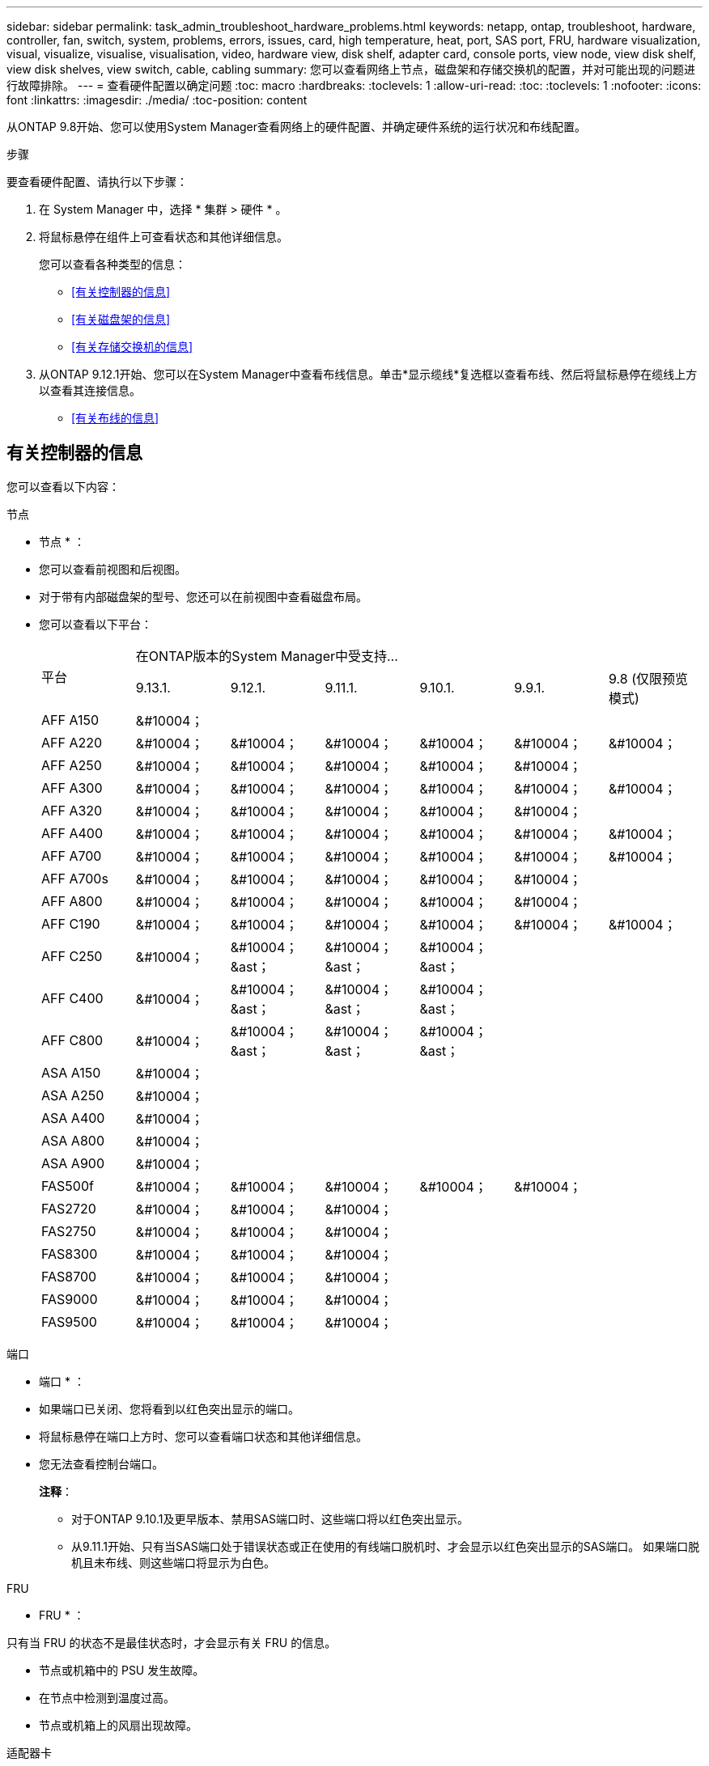 ---
sidebar: sidebar 
permalink: task_admin_troubleshoot_hardware_problems.html 
keywords: netapp, ontap, troubleshoot, hardware, controller, fan, switch, system, problems, errors, issues, card, high temperature, heat, port, SAS port, FRU, hardware visualization, visual, visualize, visualise, visualisation, video, hardware view, disk shelf, adapter card, console ports, view node, view disk shelf, view disk shelves, view switch, cable, cabling 
summary: 您可以查看网络上节点，磁盘架和存储交换机的配置，并对可能出现的问题进行故障排除。 
---
= 查看硬件配置以确定问题
:toc: macro
:hardbreaks:
:toclevels: 1
:allow-uri-read: 
:toc: 
:toclevels: 1
:nofooter: 
:icons: font
:linkattrs: 
:imagesdir: ./media/
:toc-position: content


[role="lead"]
从ONTAP 9.8开始、您可以使用System Manager查看网络上的硬件配置、并确定硬件系统的运行状况和布线配置。

.步骤
要查看硬件配置、请执行以下步骤：

. 在 System Manager 中，选择 * 集群 > 硬件 * 。
. 将鼠标悬停在组件上可查看状态和其他详细信息。
+
您可以查看各种类型的信息：

+
** <<有关控制器的信息>>
** <<有关磁盘架的信息>>
** <<有关存储交换机的信息>>


. 从ONTAP 9.12.1开始、您可以在System Manager中查看布线信息。单击*显示缆线*复选框以查看布线、然后将鼠标悬停在缆线上方以查看其连接信息。
+
** <<有关布线的信息>>






== 有关控制器的信息

您可以查看以下内容：

[role="tabbed-block"]
====
.节点
--
* 节点 * ：

* 您可以查看前视图和后视图。
* 对于带有内部磁盘架的型号、您还可以在前视图中查看磁盘布局。
* 您可以查看以下平台：
+
|===


.2+| 平台 6+| 在ONTAP版本的System Manager中受支持... 


| 9.13.1. | 9.12.1. | 9.11.1. | 9.10.1. | 9.9.1. | 9.8 (仅限预览模式) 


 a| 
AFF A150
 a| 
&#10004；
 a| 
 a| 
 a| 
 a| 
 a| 



 a| 
AFF A220
 a| 
&#10004；
 a| 
&#10004；
 a| 
&#10004；
 a| 
&#10004；
 a| 
&#10004；
 a| 
&#10004；



 a| 
AFF A250
 a| 
&#10004；
 a| 
&#10004；
 a| 
&#10004；
 a| 
&#10004；
 a| 
&#10004；
 a| 



 a| 
AFF A300
 a| 
&#10004；
 a| 
&#10004；
 a| 
&#10004；
 a| 
&#10004；
 a| 
&#10004；
 a| 
&#10004；



 a| 
AFF A320
 a| 
&#10004；
 a| 
&#10004；
 a| 
&#10004；
 a| 
&#10004；
 a| 
&#10004；
 a| 



 a| 
AFF A400
 a| 
&#10004；
 a| 
&#10004；
 a| 
&#10004；
 a| 
&#10004；
 a| 
&#10004；
 a| 
&#10004；



 a| 
AFF A700
 a| 
&#10004；
 a| 
&#10004；
 a| 
&#10004；
 a| 
&#10004；
 a| 
&#10004；
 a| 
&#10004；



 a| 
AFF A700s
 a| 
&#10004；
 a| 
&#10004；
 a| 
&#10004；
 a| 
&#10004；
 a| 
&#10004；
 a| 



 a| 
AFF A800
 a| 
&#10004；
 a| 
&#10004；
 a| 
&#10004；
 a| 
&#10004；
 a| 
&#10004；
 a| 



 a| 
AFF C190
 a| 
&#10004；
 a| 
&#10004；
 a| 
&#10004；
 a| 
&#10004；
 a| 
&#10004；
 a| 
&#10004；



 a| 
AFF C250
 a| 
&#10004；
 a| 
&#10004；&ast；
 a| 
&#10004；&ast；
 a| 
&#10004；&ast；
 a| 
 a| 



 a| 
AFF C400
 a| 
&#10004；
 a| 
&#10004；&ast；
 a| 
&#10004；&ast；
 a| 
&#10004；&ast；
 a| 
 a| 



 a| 
AFF C800
 a| 
&#10004；
 a| 
&#10004；&ast；
 a| 
&#10004；&ast；
 a| 
&#10004；&ast；
 a| 
 a| 



 a| 
ASA A150
 a| 
&#10004；
 a| 
 a| 
 a| 
 a| 
 a| 



 a| 
ASA A250
 a| 
&#10004；
 a| 
 a| 
 a| 
 a| 
 a| 



 a| 
ASA A400
 a| 
&#10004；
 a| 
 a| 
 a| 
 a| 
 a| 



 a| 
ASA A800
 a| 
&#10004；
 a| 
 a| 
 a| 
 a| 
 a| 



 a| 
ASA A900
 a| 
&#10004；
 a| 
 a| 
 a| 
 a| 
 a| 



 a| 
FAS500f
 a| 
&#10004；
 a| 
&#10004；
 a| 
&#10004；
 a| 
&#10004；
 a| 
&#10004；
 a| 



 a| 
FAS2720
 a| 
&#10004；
 a| 
&#10004；
 a| 
&#10004；
 a| 
 a| 
 a| 



 a| 
FAS2750
 a| 
&#10004；
 a| 
&#10004；
 a| 
&#10004；
 a| 
 a| 
 a| 



 a| 
FAS8300
 a| 
&#10004；
 a| 
&#10004；
 a| 
&#10004；
 a| 
 a| 
 a| 



 a| 
FAS8700
 a| 
&#10004；
 a| 
&#10004；
 a| 
&#10004；
 a| 
 a| 
 a| 



 a| 
FAS9000
 a| 
&#10004；
 a| 
&#10004；
 a| 
&#10004；
 a| 
 a| 
 a| 



 a| 
FAS9500
 a| 
&#10004；
 a| 
&#10004；
 a| 
&#10004；
 a| 
 a| 
 a| 



 a| 
上次(&A);安装最新的增补程序版本以查看这些设备。

|===


--
.端口
--
* 端口 * ：

* 如果端口已关闭、您将看到以红色突出显示的端口。
* 将鼠标悬停在端口上方时、您可以查看端口状态和其他详细信息。
* 您无法查看控制台端口。
+
*注释*：

+
** 对于ONTAP 9.10.1及更早版本、禁用SAS端口时、这些端口将以红色突出显示。
** 从9.11.1开始、只有当SAS端口处于错误状态或正在使用的有线端口脱机时、才会显示以红色突出显示的SAS端口。  如果端口脱机且未布线、则这些端口将显示为白色。




--
.FRU
--
* FRU * ：

只有当 FRU 的状态不是最佳状态时，才会显示有关 FRU 的信息。

* 节点或机箱中的 PSU 发生故障。
* 在节点中检测到温度过高。
* 节点或机箱上的风扇出现故障。


--
.适配器卡
--
* 适配器卡 * ：

* 如果已插入外部卡、则插槽中会显示具有已定义部件号字段的卡。
* 端口显示在卡上。
* 对于支持的卡、您可以查看该卡的图像。  如果卡不在支持的部件号列表中、则会显示一个通用图形。


--
====


== 有关磁盘架的信息

您可以查看以下内容：

[role="tabbed-block"]
====
.磁盘架
--
* 磁盘架 * ：

* 您可以显示前视图和后视图。
* 您可以查看以下磁盘架型号：
+
[cols="35,65"]
|===


| 如果系统正在运行 ... | 然后，您可以使用 System Manager 查看 ... 


| ONTAP 9.9.1及更高版本 | 已指定为"服务终止"或"可用性终止"的所有磁盘架 


| ONTAP 9.8 | DS4243 ， DS4486 ， DS212C ， DS2246 ， DS224C ， 和 NS224 
|===


--
.磁盘架端口
--
* 磁盘架端口 * ：

* 您可以查看端口状态。
* 如果端口已连接、则可以查看远程端口信息。


--
.磁盘架FRU
--
* 磁盘架 FRU * ：

* 显示PSU故障信息。


--
====


== 有关存储交换机的信息

您可以查看以下内容：

[role="tabbed-block"]
====
.存储交换机
--
*存储交换机*：

* 此时将显示用作存储交换机的交换机，用于将磁盘架连接到节点。
* 从ONTAP 9.1.1开始、System Manager将显示有关同时用作存储交换机和集群的交换机的信息、这些交换机也可以在HA对的节点之间共享。
* 此时将显示以下信息：
+
** 交换机名称
** IP 地址
** 序列号
** SNMP版本
** 系统版本


* 您可以查看以下存储交换机型号：
+
[cols="35,65"]
|===


| 如果系统正在运行 ... | 然后，您可以使用 System Manager 查看 ... 


| ONTAP 9.11.1或更高版本 | Cisco Nexus 3232C
Cisco Nexus 9336C-x2
Mellanox SN2100 


| ONTAP 9.9.1和9.10.1 | Cisco Nexus 3232C
Cisco Nexus 9336C-x2 


| ONTAP 9.8 | Cisco Nexus 3232C 
|===


--
.存储交换机端口
--
*存储交换机端口*

* 此时将显示以下信息：
+
** 标识名称
** 身份索引
** State
** 远程连接
** 其他详细信息




--
====


== 有关布线的信息

从ONTAP 9.12.1开始、您可以查看以下布线信息：

* *不使用存储网桥时在控制器、交换机和磁盘架之间布线*
* *Connectivity *，显示电缆两端端口的ID和MAC地址

